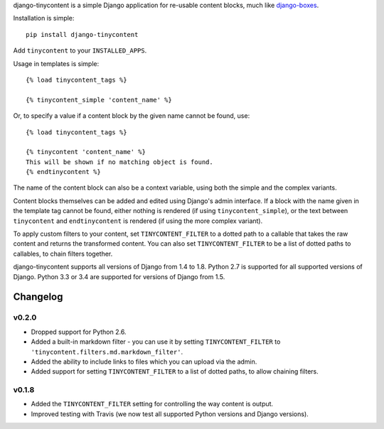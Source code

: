 django-tinycontent is a simple Django application for re-usable
content blocks, much like `django-boxes`_.

Installation is simple::

    pip install django-tinycontent

Add ``tinycontent`` to your ``INSTALLED_APPS``.

Usage in templates is simple::

    {% load tinycontent_tags %}

    {% tinycontent_simple 'content_name' %}

Or, to specify a value if a content block by the given name cannot be
found, use::

    {% load tinycontent_tags %}

    {% tinycontent 'content_name' %}
    This will be shown if no matching object is found.
    {% endtinycontent %}

The name of the content block can also be a context variable, using
both the simple and the complex variants.

Content blocks themselves can be added and edited using Django's admin
interface. If a block with the name given in the template tag cannot
be found, either nothing is rendered (if using
``tinycontent_simple``), or the text between ``tinycontent`` and
``endtinycontent`` is rendered (if using the more complex variant).

To apply custom filters to your content, set ``TINYCONTENT_FILTER`` to
a dotted path to a callable that takes the raw content and returns the
transformed content. You can also set ``TINYCONTENT_FILTER`` to be a
list of dotted paths to callables, to chain filters together.

django-tinycontent supports all versions of Django from 1.4 to
1.8. Python 2.7 is supported for all supported versions of
Django. Python 3.3 or 3.4 are supported for versions of Django from
1.5.

Changelog
=========

v0.2.0
------

* Dropped support for Python 2.6.
* Added a built-in markdown filter - you can use it by setting
  ``TINYCONTENT_FILTER`` to
  ``'tinycontent.filters.md.markdown_filter'``.
* Added the ability to include links to files which you can upload
  via the admin.
* Added support for setting ``TINYCONTENT_FILTER`` to a list of
  dotted paths, to allow chaining filters.

v0.1.8
------

* Added the ``TINYCONTENT_FILTER`` setting for controlling the way
  content is output.
* Improved testing with Travis (we now test all supported Python
  versions and Django versions).

.. _django-boxes: https://github.com/eldarion/django-boxes
